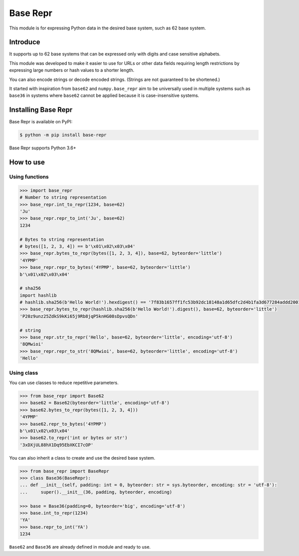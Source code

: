 Base Repr
=========
This module is for expressing Python data in the desired base system, such as 62 base system.

Introduce
---------
It supports up to 62 base systems that can be expressed only with digits and case sensitive alphabets.

This module was developed to make it easier to use for URLs or other data fields requiring length restrictions by expressing large numbers or hash values to a shorter length.

You can also encode strings or decode encoded strings. (Strings are not guaranteed to be shortened.)

It started with inspiration from ``base62`` and ``numpy.base_repr`` aim to be universally used in multiple systems such as ``base36`` in systems where ``base62`` cannot be applied because it is case-insensitive systems.

Installing Base Repr
--------------------
Base Repr is available on PyPI:

.. code-block:: bash

    $ python -m pip install base-repr

Base Repr supports Python 3.6+

How to use
----------
Using functions
"""""""""""""""
.. code-block:: python

    >>> import base_repr
    # Number to string representation
    >>> base_repr.int_to_repr(1234, base=62)
    'Ju'
    >>> base_repr.repr_to_int('Ju', base=62)
    1234

    # Bytes to string representation
    # bytes([1, 2, 3, 4]) == b'\x01\x02\x03\x04'
    >>> base_repr.bytes_to_repr(bytes([1, 2, 3, 4]), base=62, byteorder='little')
    '4YPMP'
    >>> base_repr.repr_to_bytes('4YPMP', base=62, byteorder='little')
    b'\x01\x02\x03\x04'

    # sha256
    import hashlib
    # hashlib.sha256(b'Hello World!').hexdigest() == '7f83b1657ff1fc53b92dc18148a1d65dfc2d4b1fa3d677284addd200126d9069'
    >>> base_repr.bytes_to_repr(hashlib.sha256(b'Hello World!').digest(), base=62, byteorder='little')
    'P20z9unz25ZdkS9kKi65j9Rb8jqP5knHG08sDpvsQDn'

    # string
    >>> base_repr.str_to_repr('Hello', base=62, byteorder='little', encoding='utf-8')
    '8QMwioi'
    >>> base_repr.repr_to_str('8QMwioi', base=62, byteorder='little', encoding='utf-8')
    'Hello'

Using class
"""""""""""
You can use classes to reduce repetitive parameters.

.. code-block:: python

    >>> from base_repr import Base62
    >>> base62 = Base62(byteorder='little', encoding='utf-8')
    >>> base62.bytes_to_repr(bytes([1, 2, 3, 4]))
    '4YPMP'
    >>> base62.repr_to_bytes('4YPMP')
    b'\x01\x02\x03\x04'
    >>> base62.to_repr('int or bytes or str')
    '3xDXjUL88hX1Dq95EbXKCI7cOP'

You can also inherit a class to create and use the desired base system.

.. code-block:: python

    >>> from base_repr import BaseRepr
    >>> class Base36(BaseRepr):
    ... def __init__(self, padding: int = 0, byteorder: str = sys.byteorder, encoding: str = 'utf-8'):
    ...     super().__init__(36, padding, byteorder, encoding)

    >>> base = Base36(padding=0, byteorder='big', encoding='utf-8')
    >>> base.int_to_repr(1234)
    'YA'
    >>> base.repr_to_int('YA')
    1234

``Base62`` and ``Base36`` are already defined in module and ready to use.
